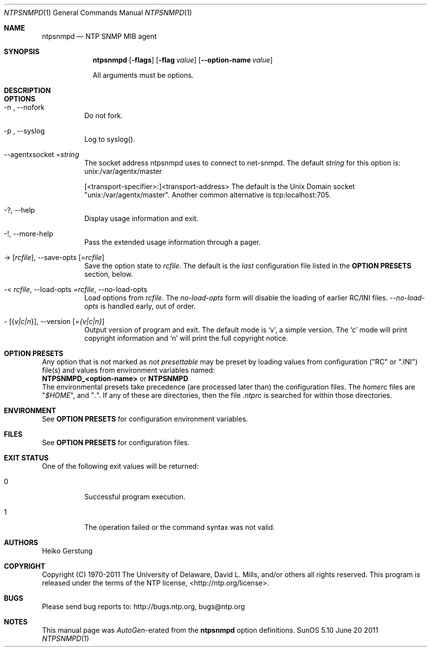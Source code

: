 .Dd June 20 2011
.Dt NTPSNMPD 1 User Commands
.Os SunOS 5.10
.\"  EDIT THIS FILE WITH CAUTION  (ntpsnmpd-opts.mdoc)
.\"  
.\"  It has been AutoGen-ed  June 20, 2011 at 09:46:20 AM by AutoGen 5.11.10pre10
.\"  From the definitions    ntpsnmpd-opts.def
.\"  and the template file   agmdoc-cmd.tpl
.Sh NAME
.Nm ntpsnmpd
.Nd NTP SNMP MIB agent
.Sh SYNOPSIS
.Nm
.\" Mixture of short (flag) options and long options
.Op Fl flags
.Op Fl flag Ar value
.Op Fl \-option-name Ar value
.Pp
All arguments must be options.
.Pp
.Sh DESCRIPTION
.Sh "OPTIONS"
.Bl -tag
.It  \-n ", " -\-nofork
Do not fork.
.sp
.It  \-p ", " -\-syslog
Log to syslog().
.sp
.It  \-\-agentxsocket "=\fIstring\fP"
The socket address ntpsnmpd uses to connect to net-snmpd.
The default \fIstring\fP for this option is:
.ti +4
 unix:/var/agentx/master
.sp
[<transport-specifier>:]<transport-address>
The default is the Unix Domain socket "unix:/var/agentx/master". Another common alternative is tcp:localhost:705.
.It \-? , " \-\-help"
Display usage information and exit.
.It \-! , " \-\-more-help"
Pass the extended usage information through a pager.
.It \-> " [\fIrcfile\fP]," " \-\-save-opts" "[=\fIrcfile\fP]"
Save the option state to \fIrcfile\fP.  The default is the \fIlast\fP
configuration file listed in the \fBOPTION PRESETS\fP section, below.
.It \-< " \fIrcfile\fP," " \-\-load-opts" "=\fIrcfile\fP," " \-\-no-load-opts"
Load options from \fIrcfile\fP.
The \fIno-load-opts\fP form will disable the loading
of earlier RC/INI files.  \fI\-\-no-load-opts\fP is handled early,
out of order.
.It \- " [{\fIv|c|n\fP}]," " \-\-version" "[=\fI{v|c|n}\fP]"
Output version of program and exit.  The default mode is `v', a simple
version.  The `c' mode will print copyright information and `n' will
print the full copyright notice.
.El
.Sh "OPTION PRESETS"
Any option that is not marked as \fInot presettable\fP may be preset
by loading values from configuration ("RC" or ".INI") file(s) and values from
environment variables named:
.nf
  \fBNTPSNMPD_<option-name>\fP or \fBNTPSNMPD\fP
.fi
.ad
The environmental presets take precedence (are processed later than)
the configuration files.
The \fIhomerc\fP files are "\fI$HOME\fP", and "\fI.\fP".
If any of these are directories, then the file \fI.ntprc\fP
is searched for within those directories.
.Sh "ENVIRONMENT"
See \fBOPTION PRESETS\fP for configuration environment variables.
.Sh "FILES"
See \fBOPTION PRESETS\fP for configuration files.
.Sh "EXIT STATUS"
One of the following exit values will be returned:
.Bl -tag
.It 0
Successful program execution.
.It 1
The operation failed or the command syntax was not valid.
.El
.Sh AUTHORS
.An "Heiko Gerstung"
.Sh "COPYRIGHT"
Copyright (C) 1970-2011 The University of Delaware, David L. Mills, and/or others all rights reserved.
This program is released under the terms of the NTP license, <http://ntp.org/license>.
.Sh "BUGS"
Please send bug reports to: http://bugs.ntp.org, bugs@ntp.org
.Sh "NOTES"
This manual page was \fIAutoGen\fP-erated from the \fBntpsnmpd\fP
option definitions.

